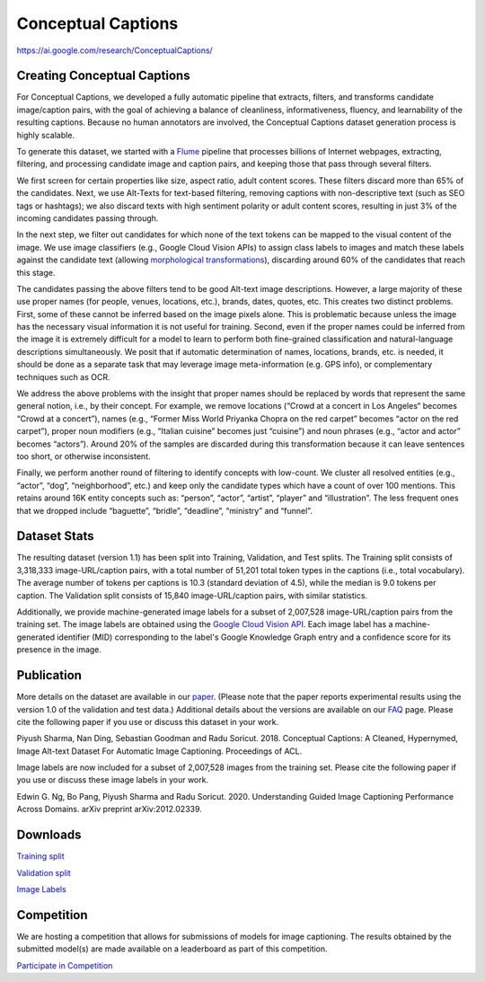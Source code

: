 ###################
Conceptual Captions
###################

`<https://ai.google.com/research/ConceptualCaptions/>`_

****************************
Creating Conceptual Captions
****************************

For Conceptual Captions, we developed a fully automatic pipeline that extracts,
filters, and transforms candidate image/caption pairs, with the goal of
achieving a balance of cleanliness, informativeness, fluency, and learnability
of the resulting captions. Because no human annotators are involved, the
Conceptual Captions dataset generation process is highly scalable.

To generate this dataset, we started with a `Flume
<//ai.google/research/pubs/pub35650>`__ pipeline that processes billions of
Internet webpages, extracting, filtering, and processing candidate image and
caption pairs, and keeping those that pass through several filters.

We first screen for certain properties like size, aspect ratio, adult content
scores. These filters discard more than 65% of the candidates.  Next, we use
Alt-Texts for text-based filtering, removing captions with non-descriptive text
(such as SEO tags or hashtags); we also discard texts with high sentiment
polarity or adult content scores, resulting in just 3% of the incoming
candidates passing through.

In the next step, we filter out candidates for which none of the text tokens
can be mapped to the visual content of the image. We use image classifiers
(e.g., Google Cloud Vision APIs) to assign class labels to images and match
these labels against the candidate text (allowing `morphological
transformations <//www.aclweb.org/anthology/N15-1186>`__), discarding around
60% of the candidates that reach this stage.

The candidates passing the above filters tend to be good Alt-text image
descriptions. However, a large majority of these use proper names (for people,
venues, locations, etc.), brands, dates, quotes, etc. This creates two distinct
problems. First, some of these cannot be inferred based on the image pixels
alone. This is problematic because unless the image has the necessary visual
information it is not useful for training. Second, even if the proper names
could be inferred from the image it is extremely difficult for a model to learn
to perform both fine-grained classification and natural-language descriptions
simultaneously. We posit that if automatic determination of names, locations,
brands, etc. is needed, it should be done as a separate task that may leverage
image meta-information (e.g. GPS info), or complementary techniques such as
OCR.

We address the above problems with the insight that proper names should be
replaced by words that represent the same general notion, i.e., by their
concept. For example, we remove locations (“Crowd at a concert in Los Angeles“
becomes “Crowd at a concert”), names (e.g., “Former Miss World Priyanka Chopra
on the red carpet” becomes “actor on the red carpet”), proper noun modifiers
(e.g., “Italian cuisine” becomes just “cuisine”) and noun phrases (e.g., “actor
and actor” becomes “actors”).  Around 20% of the samples are discarded during
this transformation because it can leave sentences too short, or otherwise
inconsistent.

Finally, we perform another round of filtering to identify concepts with
low-count. We cluster all resolved entities (e.g., “actor”, “dog”,
“neighborhood”, etc.) and keep only the candidate types which have a count of
over 100 mentions. This retains around 16K entity concepts such as: “person”,
“actor”, “artist”, “player” and “illustration”. The less frequent ones that we
dropped include “baguette”, “bridle”, “deadline”, “ministry” and “funnel”.

*************
Dataset Stats
*************

The resulting dataset (version 1.1) has been split into Training, Validation,
and Test splits. The Training split consists of 3,318,333 image-URL/caption
pairs, with a total number of 51,201 total token types in the captions (i.e.,
total vocabulary). The average number of tokens per captions is 10.3 (standard
deviation of 4.5), while the median is 9.0 tokens per caption. The Validation
split consists of 15,840 image-URL/caption pairs, with similar statistics.

Additionally, we provide machine-generated image labels for a subset of
2,007,528 image-URL/caption pairs from the training set. The image labels are
obtained using the `Google Cloud Vision API <//cloud.google.com/vision>`__.
Each image label has a machine-generated identifier (MID) corresponding to the
label's Google Knowledge Graph entry and a confidence score for its presence in
the image.

***********
Publication
***********

More details on the dataset are available in our `paper
<http://aclweb.org/anthology/P18-1238>`__. (Please note that the paper reports
experimental results using the version 1.0 of the validation and test data.)
Additional details about the versions are available on our `FAQ
</research/ConceptualCaptions/help>`__ page.  Please cite the following paper
if you use or discuss this dataset in your work.

Piyush Sharma, Nan Ding, Sebastian Goodman and Radu Soricut. 2018.  Conceptual
Captions: A Cleaned, Hypernymed, Image Alt-text Dataset For Automatic Image
Captioning. Proceedings of ACL.

Image labels are now included for a subset of 2,007,528 images from the
training set. Please cite the following paper if you use or discuss these image
labels in your work.

Edwin G. Ng, Bo Pang, Piyush Sharma and Radu Soricut. 2020.  Understanding
Guided Image Captioning Performance Across Domains. arXiv preprint
arXiv:2012.02339.

*********
Downloads
*********

`Training split <https://storage.cloud.google.com/gcc-data/Train/GCC-training.tsv?_ga=2.191230122.-1896153081.1529438250>`_

`Validation split <https://storage.cloud.google.com/gcc-data/Validation/GCC-1.1.0-Validation.tsv?_ga=2.141047602.-1896153081.1529438250>`_

`Image Labels <https://storage.cloud.google.com/conceptual-captions-v1-1-labels/Image_Labels_Subset_Train_GCC-Labels-training.tsv?_ga=2.234395421.-20118413.1607637118>`_

***********
Competition
***********

We are hosting a competition that allows for submissions of models for image
captioning. The results obtained by the submitted model(s) are made available
on a leaderboard as part of this competition.

`Participate in Competition <https://ai.google.com/research/ConceptualCaptions/competition>`_
